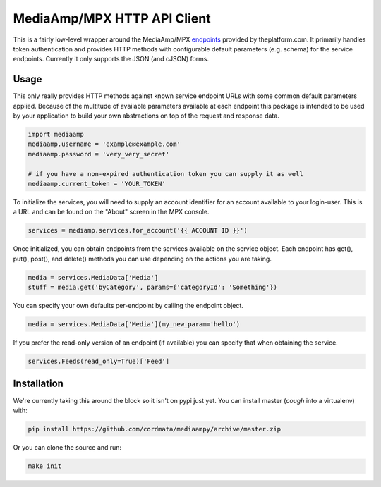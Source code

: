 MediaAmp/MPX HTTP API Client
============================

This is a fairly low-level wrapper around the MediaAmp/MPX `endpoints
<http://help.theplatform.com/display/trc/Alphabetical+list+of+endpoints>`_
provided by theplatform.com. It primarily handles token authentication
and provides HTTP methods with configurable default parameters (e.g. schema)
for the service endpoints. Currently it only supports the JSON (and cJSON)
forms.

Usage
-----

This only really provides HTTP methods against known service endpoint URLs
with some common default parameters applied. Because of the multitude of
available parameters available at each endpoint this package is intended to
be used by your application to build your own abstractions on top of the
request and response data.

.. code-block:: python

    import mediaamp
    mediaamp.username = 'example@example.com'
    mediaamp.password = 'very_very_secret'

    # if you have a non-expired authentication token you can supply it as well
    mediaamp.current_token = 'YOUR_TOKEN'

To initialize the services, you will need to supply an account identifier
for an account available to your login-user. This is a URL and can be found
on the "About" screen in the MPX console.

.. code-block:: python

    services = mediamp.services.for_account('{{ ACCOUNT ID }}')

Once initialized, you can obtain endpoints from the services available on
the service object. Each endpoint has get(), put(), post(), and delete()
methods you can use depending on the actions you are taking.

.. code-block:: python

    media = services.MediaData['Media']
    stuff = media.get('byCategory', params={'categoryId': 'Something'})

You can specify your own defaults per-endpoint by calling the endpoint
object.

.. code-block:: python

    media = services.MediaData['Media'](my_new_param='hello')

If you prefer the read-only version of an endpoint (if available) you can
specify that when obtaining the service.

.. code-block:: python

    services.Feeds(read_only=True)['Feed']

Installation
------------

We're currently taking this around the block so it isn't on pypi just yet.
You can install master (*cough* into a virtualenv) with:

.. code-block:: bash

    pip install https://github.com/cordmata/mediaampy/archive/master.zip

Or you can clone the source and run:

.. code-block:: bash

    make init


